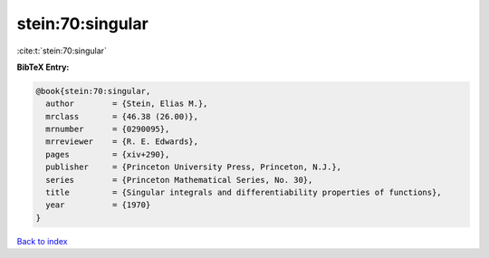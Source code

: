 stein:70:singular
=================

:cite:t:`stein:70:singular`

**BibTeX Entry:**

.. code-block:: bibtex

   @book{stein:70:singular,
     author        = {Stein, Elias M.},
     mrclass       = {46.38 (26.00)},
     mrnumber      = {0290095},
     mrreviewer    = {R. E. Edwards},
     pages         = {xiv+290},
     publisher     = {Princeton University Press, Princeton, N.J.},
     series        = {Princeton Mathematical Series, No. 30},
     title         = {Singular integrals and differentiability properties of functions},
     year          = {1970}
   }

`Back to index <../By-Cite-Keys.rst>`_
